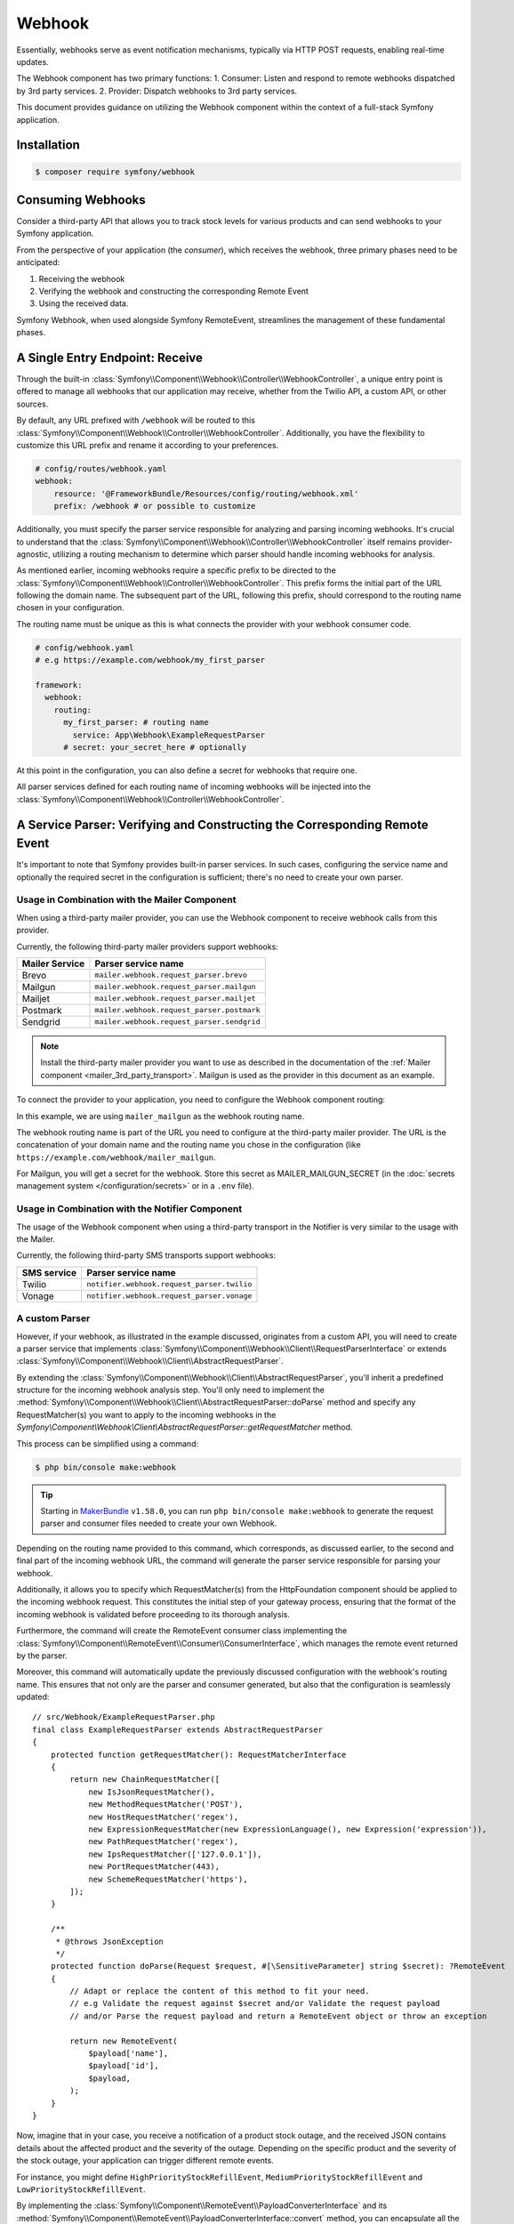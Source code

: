 Webhook
=======

.. versionadded:: 6.3

    The Webhook component was introduced in Symfony 6.3.

Essentially, webhooks serve as event notification mechanisms, typically via HTTP POST requests, enabling real-time updates.

The Webhook component has two primary functions:
1. Consumer: Listen and respond to remote webhooks dispatched by 3rd party services.
2. Provider: Dispatch webhooks to 3rd party services.

This document provides guidance on utilizing the Webhook component within the context of a full-stack Symfony application.

Installation
------------

.. code-block:: terminal

    $ composer require symfony/webhook


Consuming Webhooks
------------------

Consider a third-party API that allows you to track stock levels for various products and can send webhooks to your
Symfony application.

From the perspective of your application (the *consumer*), which receives the webhook, three primary phases need to be anticipated:

1) Receiving the webhook

2) Verifying the webhook and constructing the corresponding Remote Event

3) Using the received data.

Symfony Webhook, when used alongside Symfony RemoteEvent, streamlines the management of these fundamental phases.

A Single Entry Endpoint: Receive
--------------------------------

Through the built-in :class:`Symfony\\Component\\Webhook\\Controller\\WebhookController`, a unique entry point is offered to manage all webhooks
that our application may receive, whether from the Twilio API, a custom API, or other sources.

By default, any URL prefixed with ``/webhook`` will be routed to this :class:`Symfony\\Component\\Webhook\\Controller\\WebhookController`.
Additionally, you have the flexibility to customize this URL prefix and rename it according to your preferences.

.. code-block:: yaml

    # config/routes/webhook.yaml
    webhook:
        resource: '@FrameworkBundle/Resources/config/routing/webhook.xml'
        prefix: /webhook # or possible to customize

Additionally, you must specify the parser service responsible for analyzing and parsing incoming webhooks.
It's crucial to understand that the :class:`Symfony\\Component\\Webhook\\Controller\\WebhookController` itself remains provider-agnostic, utilizing
a routing mechanism to determine which parser should handle incoming webhooks for analysis.

As mentioned earlier, incoming webhooks require a specific prefix to be directed to the :class:`Symfony\\Component\\Webhook\\Controller\\WebhookController`.
This prefix forms the initial part of the URL following the domain name.
The subsequent part of the URL, following this prefix, should correspond to the routing name chosen in your configuration.

The routing name must be unique as this is what connects the provider with your
webhook consumer code.

.. code-block:: yaml

    # config/webhook.yaml
    # e.g https://example.com/webhook/my_first_parser

    framework:
      webhook:
        routing:
          my_first_parser: # routing name
            service: App\Webhook\ExampleRequestParser
          # secret: your_secret_here # optionally

At this point in the configuration, you can also define a secret for webhooks that require one.

All parser services defined for each routing name of incoming webhooks will be injected into the :class:`Symfony\\Component\\Webhook\\Controller\\WebhookController`.


A Service Parser: Verifying and Constructing the Corresponding Remote Event
---------------------------------------------------------------------------

It's important to note that Symfony provides built-in parser services.
In such cases, configuring the service name and optionally the required secret in the configuration is sufficient; there's no need to create your own parser.

Usage in Combination with the Mailer Component
~~~~~~~~~~~~~~~~~~~~~~~~~~~~~~~~~~~~~~~~~~~~~~

When using a third-party mailer provider, you can use the Webhook component to
receive webhook calls from this provider.

Currently, the following third-party mailer providers support webhooks:

============== ==========================================
Mailer Service Parser service name
============== ==========================================
Brevo          ``mailer.webhook.request_parser.brevo``
Mailgun        ``mailer.webhook.request_parser.mailgun``
Mailjet        ``mailer.webhook.request_parser.mailjet``
Postmark       ``mailer.webhook.request_parser.postmark``
Sendgrid       ``mailer.webhook.request_parser.sendgrid``
============== ==========================================

.. versionadded:: 6.4

    The support for Brevo, Mailjet and Sendgrid was introduced in Symfony 6.4.

.. note::

    Install the third-party mailer provider you want to use as described in the
    documentation of the :ref:`Mailer component <mailer_3rd_party_transport>`.
    Mailgun is used as the provider in this document as an example.

To connect the provider to your application, you need to configure the Webhook
component routing:

.. configuration-block::

    .. code-block:: yaml

        # config/packages/framework.yaml
        framework:
            webhook:
                routing:
                    mailer_mailgun:
                        service: 'mailer.webhook.request_parser.mailgun'
                        secret: '%env(MAILER_MAILGUN_SECRET)%'

    .. code-block:: xml

        <!-- config/packages/framework.xml -->
        <?xml version="1.0" encoding="UTF-8" ?>
        <container xmlns="http://symfony.com/schema/dic/services"
                   xmlns:xsi="http://www.w3.org/2001/XMLSchema-instance"
                   xmlns:framework="http://symfony.com/schema/dic/symfony"
                   xsi:schemaLocation="http://symfony.com/schema/dic/services
                        https://symfony.com/schema/dic/services/services-1.0.xsd
                        http://symfony.com/schema/dic/symfony https://symfony.com/schema/dic/symfony/symfony-1.0.xsd">
            <framework:config>
                <framework:webhook enabled="true">
                    <framework:routing type="mailer_mailgun">
                        <framework:service>mailer.webhook.request_parser.mailgun</framework:service>
                        <framework:secret>%env(MAILER_MAILGUN_SECRET)%</framework:secret>
                    </framework:routing>
                </framework:webhook>
            </framework:config>
        </container>

    .. code-block:: php

        // config/packages/framework.php
        use App\Webhook\MailerWebhookParser;
        use Symfony\Config\FrameworkConfig;
        return static function (FrameworkConfig $frameworkConfig): void {
            $webhookConfig = $frameworkConfig->webhook();
            $webhookConfig
                ->routing('mailer_mailgun')
                ->service('mailer.webhook.request_parser.mailgun')
                ->secret('%env(MAILER_MAILGUN_SECRET)%')
            ;
        };

In this example, we are using ``mailer_mailgun`` as the webhook routing name.

The webhook routing name is part of the URL you need to configure at the
third-party mailer provider. The URL is the concatenation of your domain name
and the routing name you chose in the configuration (like
``https://example.com/webhook/mailer_mailgun``.

For Mailgun, you will get a secret for the webhook. Store this secret as
MAILER_MAILGUN_SECRET (in the :doc:`secrets management system
</configuration/secrets>` or in a ``.env`` file).

Usage in Combination with the Notifier Component
~~~~~~~~~~~~~~~~~~~~~~~~~~~~~~~~~~~~~~~~~~~~~~~~

The usage of the Webhook component when using a third-party transport in
the Notifier is very similar to the usage with the Mailer.

Currently, the following third-party SMS transports support webhooks:

============ ==========================================
SMS service  Parser service name
============ ==========================================
Twilio       ``notifier.webhook.request_parser.twilio``
Vonage       ``notifier.webhook.request_parser.vonage``
============ ==========================================

A custom Parser
~~~~~~~~~~~~~~~

However, if your webhook, as illustrated in the example discussed, originates from a custom API,
you will need to create a parser service that implements :class:`Symfony\\Component\\Webhook\\Client\\RequestParserInterface` or extends :class:`Symfony\\Component\\Webhook\\Client\\AbstractRequestParser`.

By extending the :class:`Symfony\\Component\\Webhook\\Client\\AbstractRequestParser`, you'll inherit a predefined structure for the incoming webhook analysis step. You'll only need to implement the
:method:`Symfony\\Component\\Webhook\\Client\\AbstractRequestParser::doParse` method and specify any RequestMatcher(s) you want to apply to the incoming webhooks in the `Symfony\\Component\\Webhook\\Client\\AbstractRequestParser::getRequestMatcher` method.

This process can be simplified using a command:

.. code-block:: terminal

    $ php bin/console make:webhook

.. tip::

    Starting in `MakerBundle`_ ``v1.58.0``, you can run ``php bin/console make:webhook``
    to generate the request parser and consumer files needed to create your own
    Webhook.

Depending on the routing name provided to this command, which corresponds, as discussed earlier,
to the second and final part of the incoming webhook URL, the command will generate the parser service responsible for parsing your webhook.

Additionally, it allows you to specify which RequestMatcher(s) from the HttpFoundation component should be applied to the incoming webhook request.
This constitutes the initial step of your gateway process, ensuring that the format of the incoming webhook is validated before proceeding to its thorough analysis.

Furthermore, the command will create the RemoteEvent consumer class implementing the :class:`Symfony\\Component\\RemoteEvent\\Consumer\\ConsumerInterface`, which manages the remote event returned by the parser.

Moreover, this command will automatically update the previously discussed configuration with the webhook's routing name.
This ensures that not only are the parser and consumer generated, but also that the configuration is seamlessly updated::

    // src/Webhook/ExampleRequestParser.php
    final class ExampleRequestParser extends AbstractRequestParser
    {
        protected function getRequestMatcher(): RequestMatcherInterface
        {
            return new ChainRequestMatcher([
                new IsJsonRequestMatcher(),
                new MethodRequestMatcher('POST'),
                new HostRequestMatcher('regex'),
                new ExpressionRequestMatcher(new ExpressionLanguage(), new Expression('expression')),
                new PathRequestMatcher('regex'),
                new IpsRequestMatcher(['127.0.0.1']),
                new PortRequestMatcher(443),
                new SchemeRequestMatcher('https'),
            ]);
        }

        /**
         * @throws JsonException
         */
        protected function doParse(Request $request, #[\SensitiveParameter] string $secret): ?RemoteEvent
        {
            // Adapt or replace the content of this method to fit your need.
            // e.g Validate the request against $secret and/or Validate the request payload
            // and/or Parse the request payload and return a RemoteEvent object or throw an exception

            return new RemoteEvent(
                $payload['name'],
                $payload['id'],
                $payload,
            );
        }
    }


Now, imagine that in your case, you receive a notification of a product stock outage, and the received JSON contains details about the affected product and the severity of the outage.
Depending on the specific product and the severity of the stock outage, your application can trigger different remote events.

For instance, you might define ``HighPriorityStockRefillEvent``, ``MediumPriorityStockRefillEvent`` and ``LowPriorityStockRefillEvent``.


By implementing the :class:`Symfony\\Component\\RemoteEvent\\PayloadConverterInterface` and its :method:`Symfony\\Component\\RemoteEvent\\PayloadConverterInterface::convert` method, you can encapsulate all the business logic
involved in creating the appropriate remote event. This converter will be invoked by your parser.

For inspiration, you can refer to :class:`Symfony\\Component\\Mailer\\Bridge\\Mailgun\\RemoteEvent\\MailGunPayloadConverter`::

    // src/Webhook/ExampleRequestParser.php
    final class ExampleRequestParser extends AbstractRequestParser
    {
        protected function getRequestMatcher(): RequestMatcherInterface
        {
            ...
        }

        /**
         * @throws JsonException
         */
        protected function doParse(Request $request, #[\SensitiveParameter] string $secret): ?RemoteEvent
        {
            // Adapt or replace the content of this method to fit your need.
            // e.g Validate the request against $secret and/or Validate the request payload
            // and/or Parse the request payload and return a RemoteEvent object or throw an exception

            try {
                return $this->converter->convert($content['...']);
            } catch (ParseException $e) {
                throw new RejectWebhookException(406, $e->getMessage(), $e);
            }
        }
    }

    // src/RemoteEvent/ExamplePayloadConverter.php
    final class ExamplePayloadConverter implements PayloadConverterInterface
    {
        public function convert(array $payload): AbstractPriorityStockRefillEvent
        {
            ...

            if (....) {
                $event = new HighPriorityStockRefillEvent($name, $payload['id]', $payload])
            } elseif {
                $event = new MediumPriorityStockRefillEvent($name, $payload['id]', $payload])
            } else {
                $event = new LowPriorityStockRefillEvent($name, $payload['id]', $payload])
            }

            ....

            return $event;
        }
    }

From this, we can see that the RemoteEvent component is highly beneficial for handling webhooks.
It enables you to convert the incoming webhook data into validated objects that can be efficiently manipulated and utilized according to your requirements.

Remote Event Consumer: Handling and Manipulating The Received Data
------------------------------------------------------------------

It is important to note that when the incoming webhook is processed by the :class:`Symfony\\Component\\Webhook\\Controller\\WebhookController`, you have the option to handle the consumption of remote events asynchronously.
Indeed, this can be configured using a bus, with the default setting pointing to the Messenger component's default bus.
For more details, refer to the :doc:`Symfony Messenger </components/messenger>` documentation


Whether the remote event is processed synchronously or asynchronously, you'll need a consumer that implements the :class:`Symfony\\Component\\RemoteEvent\\Consumer\\ConsumerInterface`.
If you used the command to set this up, it was created automatically

.. code-block:: terminal

    $ php bin/console make:webhook

Otherwise, you'll need to manually add it with the ``AsRemoteEventConsumer`` attribute which will allow you to designate this class as a consumer implementing :class:`Symfony\\Component\\RemoteEvent\\Consumer\\ConsumerInterface`,
making it recognizable to the RemoteEvent component so it can pass the converted object to it.
Additionally, the name passed to your attribute is critical; it must match the configuration entry under routing that you specified in the ``webhook.yaml`` file, which in your case is ``my_first_parser``.

In the :method:`Symfony\\Component\\RemoteEvent\\Consumer\\ConsumerInterface::consume` method,
you can access your object containing the event data that triggered the webhook, allowing you to respond appropriately.

For example, you can use Mercure to broadcast updates to clients of the hub, among other actions ...::

    // src/Webhook/ExampleRequestParser.php
    #[AsRemoteEventConsumer('my_first_parser')] # routing name
    final class ExampleWebhookConsumer implements ConsumerInterface
    {
        public function __construct()
        {
        }

        public function consume(RemoteEvent $event): void
        {
            // Implement your own logic here
        }
    }


If you are using it alongside other components that already include built-in parsers,
you will need to configure the settings (as mentioned earlier) and also create your own consumer.
This is necessary because it involves your own business logic and your specific reactions to the remote event(s) that may be received from the built-in parsers.

Usage in Combination with the Mailer Component
~~~~~~~~~~~~~~~~~~~~~~~~~~~~~~~~~~~~~~~~~~~~~~

You can add a :class:`Symfony\\Component\\RemoteEvent\\RemoteEvent` consumer
to react to incoming webhooks (the webhook routing name is what connects your
class to the provider).

For mailer webhooks, react to the
:class:`Symfony\\Component\\RemoteEvent\\Event\\Mailer\\MailerDeliveryEvent` or
:class:`Symfony\\Component\\RemoteEvent\\Event\\Mailer\\MailerEngagementEvent`
events::

    use Symfony\Component\RemoteEvent\Attribute\AsRemoteEventConsumer;
    use Symfony\Component\RemoteEvent\Consumer\ConsumerInterface;
    use Symfony\Component\RemoteEvent\Event\Mailer\MailerDeliveryEvent;
    use Symfony\Component\RemoteEvent\Event\Mailer\MailerEngagementEvent;
    use Symfony\Component\RemoteEvent\RemoteEvent;

    #[AsRemoteEventConsumer('mailer_mailgun')]
    class MailerWebhookConsumer implements ConsumerInterface
    {
        public function consume(RemoteEvent $event): void
        {
            if ($event instanceof MailerDeliveryEvent) {
                $this->handleMailDelivery($event);
            } elseif ($event instanceof MailerEngagementEvent) {
                $this->handleMailEngagement($event);
            } else {
                // This is not an email event
                return;
            }
        }

        private function handleMailDelivery(MailerDeliveryEvent $event): void
        {
            // Handle the mail delivery event
        }

        private function handleMailEngagement(MailerEngagementEvent $event): void
        {
            // Handle the mail engagement event
        }
    }

Usage in Combination with the Notifier Component
~~~~~~~~~~~~~~~~~~~~~~~~~~~~~~~~~~~~~~~~~~~~~~~~

For SMS webhooks, react to the
:class:`Symfony\\Component\\RemoteEvent\\Event\\Sms\\SmsEvent` event::

    use Symfony\Component\RemoteEvent\Attribute\AsRemoteEventConsumer;
    use Symfony\Component\RemoteEvent\Consumer\ConsumerInterface;
    use Symfony\Component\RemoteEvent\Event\Sms\SmsEvent;
    use Symfony\Component\RemoteEvent\RemoteEvent;

    #[AsRemoteEventConsumer('notifier_twilio')]
    class WebhookListener implements ConsumerInterface
    {
        public function consume(RemoteEvent $event): void
        {
            if ($event instanceof SmsEvent) {
                $this->handleSmsEvent($event);
            } else {
                // This is not an SMS event
                return;
            }
        }

        private function handleSmsEvent(SmsEvent $event): void
        {
            // Handle the SMS event
        }
    }


Providing Webhooks
------------------

Continuing with our example, but this time from the provider's perspective rather than the consumer's.
Let's assume that a webhook has been registered to be notified when certain events occur, such as stock depletion for a specific product.

During the registration of this webhook, several pieces of information were included in the POST request,
including the endpoint to be called upon the occurrence of an event, such as stock depletion for a certain product:

.. code-block:: json

    {
      "name": "a name",
      "url": "something/webhook/routing_name",
      "signature": "...",
      "events": ["out_of_stock_event"],
      ....
    }


Consider a scenario where, after several updates via API calls, a product's stock is depleted.
Now, let's assume the API has a mechanism that allows it to react and trigger the sending of webhooks in response to this event.
At this point, the API needs to be able to dispatch these webhook notifications to the endpoints specified by subscribers during their webhook registration.

Symfony Webhook and Symfony RemoteEvent, when combined with Symfony Messenger, are also useful for APIs responsible for dispatching webhooks.

For instance, you can utilize the specific :class:`Symfony\\Component\\Webhook\\Messenger\\SendWebhookMessage` and
:class:`Symfony\\Component\\Webhook\\Messenger\\SendWebhookHandler` provided to dispatch the webhook either synchronously or asynchronously using the Symfony Messenger component.

The SendWebhookMessage takes a :class:`Symfony\\Component\\Webhook\\Subscriber` as its first argument, which includes the destination URL and the mandatory secret.
If the secret is missing, an exception will be thrown.

As a second argument, it expects a :class:`Symfony\\Component\\RemoteEvent\\RemoteEvent` containing the webhook event name, the ID, and the payload, which is the substantial information you wish to communicate::

    $subscriber = new Subscriber($urlCallback, $secret);
    $event = new RemoteEvent(‘out_of_stock_event, ‘1’, […]);
    $this->bus->dispatch(new SendWebhookMessage($subscriber, $event));

The :class:`Symfony\\Component\\Webhook\\Messenger\\SendWebhookHandler` configures the headers, the body of the request,
and finally sign the headers before making an HTTP request to the specified URL using Symfony's HttpClient component::

By default, it will add the following headers:

1) Webhook-Event with the event name
2) Webhook-Id with the id of the event
3) Webhook-Signature with the signature, generated as a hmac (using sha256 by default) of the concatenation of the event name,
   event id and body, using the secret of the subscriber. The value of the header provides the algorithm used for the signature::

    -options: array:2 [▼
        "headers" => array:4 [▼
          "Webhook-Event" => "out_of_stockt"
          "Webhook-Id" => "1"
          "Content-Type" => "application/json"
          "Webhook-Signature" => "sha256=...."
        ]
        "body" => "{"id":1,"product":"...", ...}"
      ]

However it is also entirely possible to create your own mechanism by defining your own message - handler or by reusing differently the
:class:`Symfony\\Component\\Webhook\\Server\\TransportInterface` in your own logic and code structure to ensure that the webhook events are correctly sent to the correct destination.


.. _`MakerBundle`: https://symfony.com/doc/current/bundles/SymfonyMakerBundle/index.html
